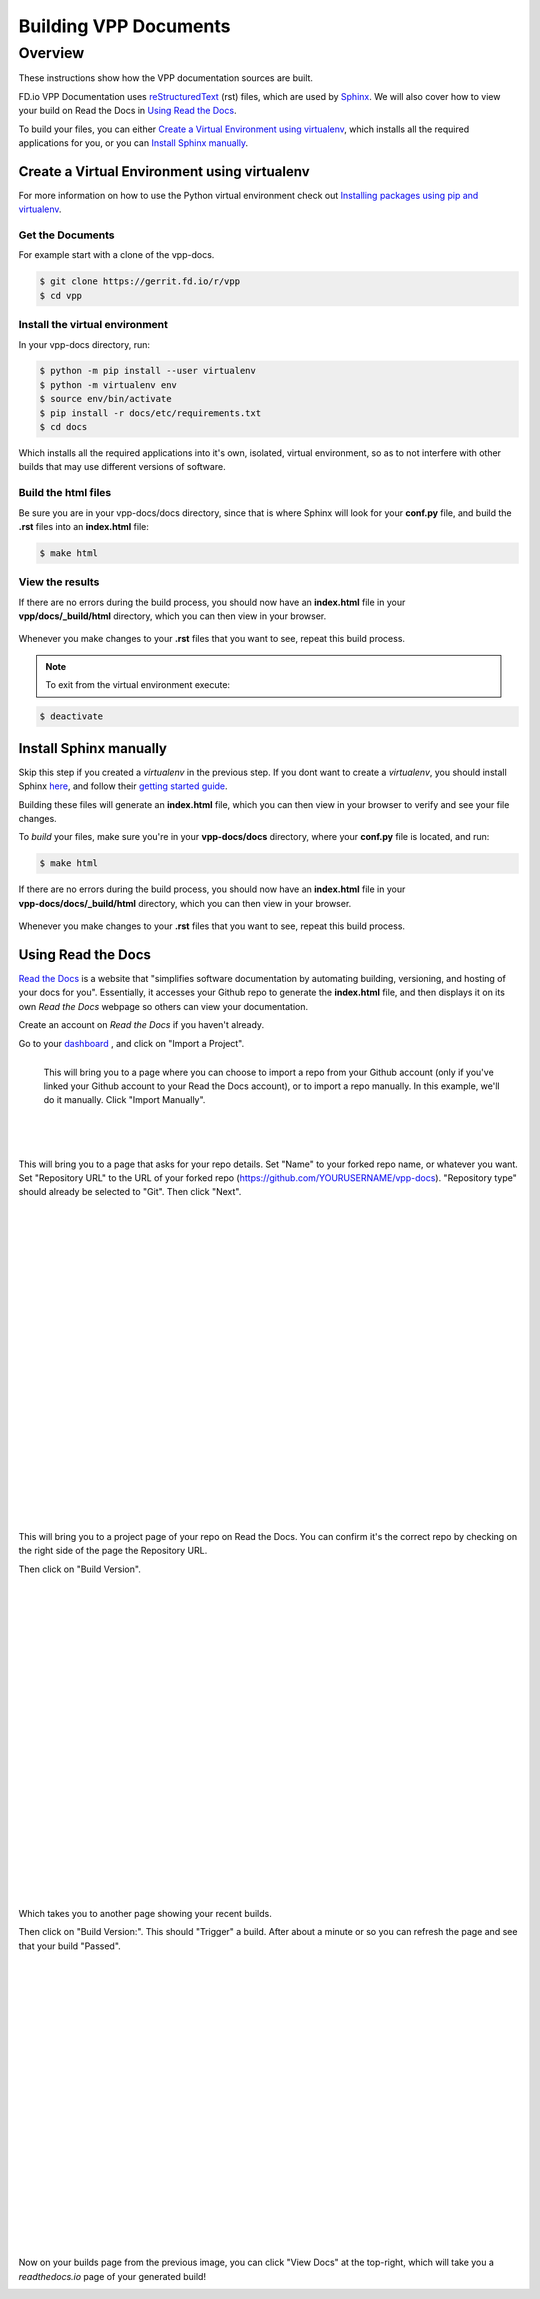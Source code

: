 .. _buildingrst:

**********************
Building VPP Documents
**********************

Overview
========

These instructions show how the VPP documentation sources are built.

FD.io VPP Documentation uses `reStructuredText <http://www.sphinx-doc.org/en/master/usage/restructuredtext/index.html>`_ (rst) files, which are used by `Sphinx <http://www.sphinx-doc.org/en/master/>`_.
We will also cover how to view your build on Read the Docs in `Using Read the Docs`_.


To build your files, you can either `Create a Virtual Environment using virtualenv`_, which installs all the required applications for you,  or you can `Install Sphinx manually`_.

Create a Virtual Environment using virtualenv
_____________________________________________

For more information on how to use the Python virtual environment check out
`Installing packages using pip and virtualenv`_.

.. _`Installing packages using pip and virtualenv`: https://packaging.python.org/guides/installing-using-pip-and-virtualenv/

Get the Documents
^^^^^^^^^^^^^^^^^

For example start with a clone of the vpp-docs.

.. code-block:: console

   $ git clone https://gerrit.fd.io/r/vpp
   $ cd vpp


Install the virtual environment
^^^^^^^^^^^^^^^^^^^^^^^^^^^^^^^
 
In your vpp-docs directory, run: 

.. code-block:: console

   $ python -m pip install --user virtualenv 
   $ python -m virtualenv env
   $ source env/bin/activate
   $ pip install -r docs/etc/requirements.txt
   $ cd docs

Which installs all the required applications into it's own, isolated, virtual environment, so as to not
interfere with other builds that may use different versions of software.

Build the html files
^^^^^^^^^^^^^^^^^^^^

Be sure you are in your vpp-docs/docs directory, since that is where Sphinx will look for your **conf.py**
file, and build the **.rst** files into an **index.html** file: 

.. code-block:: console

   $ make html

View the results
^^^^^^^^^^^^^^^^

| If there are no errors during the build process, you should now have an **index.html** file in your
| **vpp/docs/_build/html** directory, which you can then view in your browser.

.. figure:: /_images/htmlBuild.png
   :alt: Figure: My directory containing the index.html file
   :scale: 35%
   :align: center

Whenever you make changes to your **.rst** files that you want to see, repeat this build process.

.. note::

   To exit from the virtual environment execute:

.. code-block:: console

   $ deactivate


Install Sphinx manually
_______________________

Skip this step if you created a *virtualenv* in the previous step. If you dont want to create a *virtualenv*, you should install Sphinx `here <http://www.sphinx-doc.org/en/master/usage/installation.html>`_, and follow their `getting started guide <http://www.sphinx-doc.org/en/master/usage/quickstart.html>`_.

Building these files will generate an **index.html** file, which you can then view in your browser to verify and see your file changes.


To *build* your files, make sure you're in your **vpp-docs/docs** directory, where your **conf.py** file is located, and run:

.. code-block:: console

   $ make html


| If there are no errors during the build process, you should now have an **index.html** file in your
| **vpp-docs/docs/_build/html** directory, which you can then view in your browser.

.. figure:: /_images/htmlBuild.png
   :scale: 35%
   :align: center

Whenever you make changes to your **.rst** files that you want to see, repeat this build process.


Using Read the Docs
___________________

`Read the Docs <https://readthedocs.org/>`_ is a website that "simplifies software documentation by automating building, versioning, and hosting of your docs for you". Essentially, it accesses your Github repo to generate the **index.html** file, and then displays it on its own *Read the Docs* webpage so others can view your documentation. 

Create an account on *Read the Docs* if you haven't already.

Go to your `dashboard <https://readthedocs.org/dashboard/>`_ , and click on "Import a Project".

.. figure:: /_images/importReadDocs.png
   :scale: 35%
   :align: left

   This will bring you to a page where you can choose to import a repo from your Github account (only if you've linked your Github account to your Read the Docs account), or to import a repo manually. In this example, we'll do it manually. Click "Import Manually".

|
|
|
|
|
|
|



This will bring you to a page that asks for your repo details. Set "Name" to your forked repo name, or whatever you want. Set "Repository URL" to the URL of your forked repo (https://github.com/YOURUSERNAME/vpp-docs). "Repository type" should already be selected to "Git". Then click "Next".


.. figure:: /_images/importRTDManually.png
   :scale: 35%
   :align: left

|
|
|
|
|
|
|
|
|
|
|
|
|
|
|
|
|
|
|
|
|
|
|


This will bring you to a project page of your repo on Read the Docs. You can confirm it's the correct repo by checking on the right side of the page the Repository URL.

Then click on "Build Version".

.. figure:: /_images/buildVerRTD.png
   :scale: 35%
   :align: left

|
|
|
|
|
|
|
|
|
|
|
|
|
|
|
|
|
|
|
|
|
|
|

Which takes you to another page showing your recent builds. 

Then click on "Build Version:". This should "Trigger" a build. After about a minute or so you can refresh the page and see that your build "Passed". 


.. figure:: /_images/passedBuild.png
   :scale: 35%
   :align: left


|
|
|
|
|
|
|
|
|
|
|
|
|
|
|
|
|
|
|
|
|


Now on your builds page from the previous image, you can click "View Docs" at the top-right, which will take you a *readthedocs.io* page of your generated build!

.. figure:: /_images/rtdWebpage.png
   :scale: 30%
   :align: left
